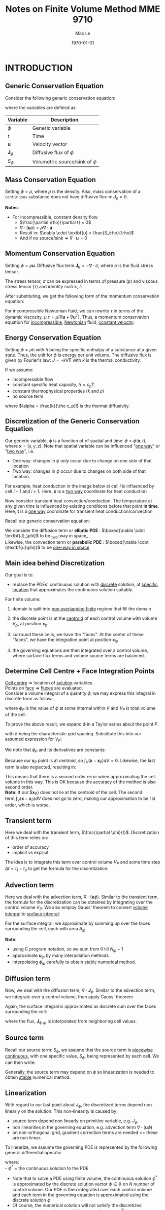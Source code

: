 #+TITLE: Notes on Finite Volume Method MME 9710
#+AUTHOR: Max Le
#+LATEX_HEADER: \usepackage[margin=1in, truedimen]{geometry} \usepackage{graphicx} \usepackage{amssymb}
#+latex_header: \usepackage[scaled]{helvet} \renewcommand\familydefault{\sfdefault}
#+DATE: \today
#+OPTIONS: tex:t 

* INTRODUCTION
** Generic Conservation Equation
   Consider the following generic conservation equation:
   #+begin_export latex
   \begin{equation}
   \frac{\partial \phi}{\partial t} + \nabla \cdot (\textbf{u}\phi) + \nabla \cdot \textbf{J}_\phi = S_\phi
   \end{equation}
   #+end_export
   where the variables are defined as:
  
  
 | *Variable*          | *Description*                      |
 |-------------------+----------------------------------|
 | $\phi$            | Generic variable                 |
 | $t$               | Time                             |
 | *u*                 | Velocity vector                  |
 | $\textbf{J}_\phi$ | Diffusive flux of $\phi$         |
 | $S_\phi$          | Volumetric source/sink of $\phi$ |
 |-------------------+----------------------------------|

** Mass Conservation Equation
   Setting $\phi = \rho$, where $\rho$ is the density. Also, mass conservation of a =continuous= substance does not
   have diffusive flux => $\textbf{J}_\rho = 0$.
   #+begin_export latex
   \begin{equation}
   \frac{\partial \rho}{\partial t} + \nabla \cdot (\textbf{u}\rho) = S_\rho
   \end{equation}
   #+end_export

   *Notes*:
   * For incompressible, constant density flow:
     * $\frac{\partial \rho}{\partial t} = 0$
     * $\nabla \cdot (\textbf{u}\rho) = \rho \nabla \cdot \textbf{u}$
     * Result in: $\nabla \cdot \textbf{u} = \frac{S_\rho}{\rho}$
     * And if no source/sink => $\nabla \cdot \textbf{u} = 0$

** Momentum Conservation Equation
   Setting $\phi = \rho \textbf{u}$. Diffusive flux term $\textbf{J}_\textbf{u} = -\nabla \cdot \sigma$, where
   $\sigma$ is the fluid stress tensor. 

   #+begin_export latex
   \begin{equation}
   \frac{\partial (\rho \textbf{u})}{\partial t} + \nabla \cdot (\rho \textbf{uu})  = \nabla \cdot \sigma +
   S_\textbf{u}
   \end{equation}
   #+end_export
   The stress tensor, $\sigma$ can be expressed in terms of pressure ($p$) and viscous stress tensor ($\tau$)
   and identity matrix, $I$:
  
   #+begin_export latex
   \begin{equation}
   \sigma = -p\textbf{I} + \tau
   \end{equation}
   #+end_export
   After substituting, we get the following form of the momentum conservation equation:
   #+begin_export latex
   \begin{equation}
   \frac{\partial (\rho \textbf{u})}{\partial t} + \nabla \cdot (\rho \textbf{uu})  = -\nabla p + \nabla \cdot \tau
   + S_\textbf{u}
   \end{equation}
   #+end_export
   For incompressible Newtonian fluid, we can rewrite $\tau$ in terms of the dynamic viscosity, $\mu$
   $\tau = \mu(\nabla \textbf{u}+\nabla \textbf{u}^T)$.  Thus, a momentum conservation equation for _incompressible_,
   _Newtonian_ fluid, _constant velocity_:

   #+begin_export latex
   \begin{equation}
   \frac{\partial (\rho \textbf{u})}{\partial t} + \nabla \cdot (\rho \textbf{uu})  = -\nabla p + \mu \nabla^2
   \textbf{u} + S_\textbf{u}
   \end{equation}
   #+end_export

** Energy Conservation Equation
   Setting $\phi = \rho h$ with $h$ being the specific enthalpy of a substance at a given state. Thus, the unit for $\phi$ is
   energy per unit volume. The diffusive flux is given by Fourier's law: $J = -k \nabla \textbf{T}$ with $k$ is the thermal conductivity.
   #+begin_export latex
   \begin{equation}
   \frac{\partial (\rho h)}{\partial t} + \nabla \cdot (\rho \textbf{u} h)  = \nabla \cdot (k \nabla \textbf{T}) +
   S_h
   \end{equation}
   #+end_export

   If we assume:
   * incompressible flow
   * constant specific heat capacity, $h = c_p \textbf{T}$
   * constant thermophysical properties ($k$ and $\rho$)
   * no source term
  
   #+begin_export latex
   \begin{equation}
   \frac{\partial (\textbf{T})}{\partial t} + \nabla \cdot (\textbf{u T})  = \alpha \nabla ^2 \textbf{T}
   \end{equation}
   #+end_export

   where $\alpha = \frac{k}{\rho c_p}$ is the thermal diffusivity. 

** Discretization of the Generic Conservation Equation
   Our generic variable, $\phi$ is a function of of spatial and time: $\phi = \phi (\textbf{x},t)$, where
   $\textbf{x} = (x,y,z)$. Note that spatial variable can be influenced "_one way_" or "_two way_", i.e.
   * One way: changes in $\phi$ only occur due to change on one side of that location
   * Two way: changes in $\phi$ occur due to changes on both side of that location. 
  For example, heat conduction in the image below at cell $i$ is influenced by cell $i-1$ and
  $i+1$. Here, $\textbf{x}$ is a _two way_ coordinate for heat conduction

  #+begin_export latex
  \begin{center}
  \includegraphics[scale=0.2]{pic/heatTwoway.png}
  \end{center}
  #+end_export
  Now consider transient heat convection/conduction. The temperature at any given time is influenced by
  existing conditions before that point *in time*. Here, $\textbf{t}$ is a _one way_ coordinate for transient heat conduction/convection

  #+begin_export latex
  \begin{center}
  \includegraphics[scale=0.2]{pic/heatOneway.png}
  \end{center}
  #+end_export
  Recall our generic conservation equation:
  #+begin_export latex
  \begin{equation*}
  \frac{\partial \phi}{\partial t} + \nabla \cdot (\textbf{u}\phi) + \nabla \cdot \textbf{J}_\phi = S_\phi
  \end{equation*}
  #+end_export
  We consider the diffusion term or *elliptic PDE* :  $\boxed{\nabla \cdot \textbf{J}_\phi}$ to be _two-way in space_\\
  Likewise, the convection term or *parabolic PDE* :  $\boxed{\nabla \cdot (\textbf{u}\phi)}$ to be _one-way in space_ 

** Main idea behind Discretization
   Our goal is to:
   * replace the PDEs' continuous solution with _discrete_ solution, at _specific location_ that approximates the continuous
     solution suitably.
   For finite volume:
   1. domain is split into _non overlapping finite_ regions that fill the domain
   2. the discrete point is at the _centroid_ of each control volume with volume $V_p$, at position $\textbf{x}_p$
   3. surround these cells, we have the "faces". At the center of these "faces", we have the integration point at position
       $\textbf{x}_{ip}$
   4. the governing equations are then integrated over a control volume, where surface flux terms and volume source terms are
      balanced. 
      #+begin_export latex
      \begin{center}
      \includegraphics[scale=0.2]{pic/finiteVolumeElement.png}
      \end{center}
      #+end_export
** Determine Cell Centre + Face Integration Points
   _Cell centre_ => location of _solution_ variables.\\
   Points on _face_ => _fluxes_ are evaluated.\\
   Consider a volume integral of a quantity $\phi$, we may express this integral in discrete form as follow:
   #+begin_export latex
   \begin{equation}
   \int_V \phi dV \approx \phi_P V_P 
   \end{equation}
   #+end_export
   where $\phi_P$ is the value of $\phi$ at some internal within $V$ and $V_P$ is total volume of the cell:
   #+begin_export latex
   \begin{equation}
   V_P = \int_V dV 
   \end{equation}
   #+end_export
 To prove the above result, we expand $\phi$ in a Taylor series about the point $P$.
 #+begin_export latex
 \begin{equation}
 \phi \approx \phi_P + \nabla \phi_P (\textbf{x} - \textbf{x}_P) + \nabla^2 \phi_P (\textbf{x}-\textbf{x}_P)(\textbf{x}-\textbf{x}_P) + .... O(\delta^3) 
 \end{equation}
 #+end_export
 with $\delta$ being the characteristic grid spacing. Substitute this into our assumed expression for $V_P$:
 #+begin_export latex
 \begin{equation}
 \int_V \phi dV \approx \int_V [\phi_P + \nabla \phi_P (\textbf{x} - \textbf{x}_P) + \nabla^2 \phi_P (\textbf{x}-\textbf{x}_P)(\textbf{x}-\textbf{x}_P) + .... O(\delta^3)]dV 
 \end{equation}
 #+end_export
 We note that $\phi_P$ and its derivatives are constants:
 #+begin_export latex
 \begin{equation}
 \int_V \phi dV \approx \phi_P dV + \nabla \phi_P \int_V (\textbf{x}-\textbf{x}_P) dV + \nabla^2 \phi_P \int_V (\textbf{x}-\textbf{x}_P)(\textbf{x}-\textbf{x}_P)dV + .... O(\delta^3) 
 \end{equation}
 #+end_export
 Because our $\textbf{x}_P$ point is at centroid, so $\int_V (\textbf{x}-\textbf{x}_P) dV = 0$. Likewise, the last term is also neglected,
 resulting in:
 #+begin_export latex
 \begin{equation}
 \int_V \phi dV \approx [\phi_V + O(\delta^2)]V_P
 \end{equation}
 #+end_export
 This means that there is a second order error when approximating the cell volume in this way.  This is OK because the accuracy of
 the method is also second order.\\
 *Note*: If our $\textbf{x}_P} does not lie at the centroid of the cell. The second term,$\int_V (\textbf{x}-\textbf{x}_P) dV$ does not go
 to zero, making our approximation to be 1st order, which is worse. 
** Transient term
   Here we deal with the transient term, $\frac{\partial \phi}{t}$. Discretization of this term relies on:
   * order of accuracy
   * implicit vs explicit
   The idea is to integrate this term over control volume $V_P$ and some time step $\Delta t = t_1 - t_0$ to get
   the formula for the discretization.
   #+begin_export latex
   \begin{equation}
   \int_{t_0}^{t_1} \int_V \frac{\partial \phi}{\partial t}dVdt \approx (\phi V_P)^{t_1} - (\phi V_P)^{t_0} 
   \end{equation}
   #+end_export
** Advection term
   Here we deal with the advection term, $\nabla \cdot (\textbf{u} \phi)$. Similar to the transient term, the formula for the
   discretization can be obtained by integrating over the control volume $V_P$. We also employ Gauss' theorem to convert
   _volume integral_ to _surface integral_:
   #+begin_export latex
   \begin{equation}
   \int_V \nabla \cdot (\textbf{u}\phi)dV = \int_S (\textbf{u}\phi) \cdot \textbf{n}dS
   \end{equation}
   #+end_export
   For the surface integral, we approximate by summing up over the faces surrounding the cell, each with area $A_{ip}$.
   #+begin_export latex
   \begin{equation}
   \int_S (\textbf{u}\phi) \cdot \textbf{n}_{ip}dS \approx \sum_{i=0}^{N_{ip}-1} \textbf{u}_{ip} \cdot \textbf{n}_{ip} \phi_{ip}A_{ip}
   \end{equation}
   #+end_export
   *Note*:
   * using C program notation, so we sum from 0 till $N_{ip}-1$
   * approximate $\textbf{u}_{ip}$ by many interpolation methods
   * interpolating $\phi_{ip}$ carefully to obtain _stable_ numerical method. 
** Diffusion term
   Now, we deal with the diffusion term, $\nabla \cdot \textbf{J}_\phi$. Similar to the advection term, we integrate over a control
   volume, then apply Gauss' theorem
   #+begin_export latex
   \begin{equation}
   \int_V \nabla \cdot \textbf{J}_\phi dV = \int_S \textbf{J}_\phi \cdot \textbf{n}dS
   \end{equation}
   #+end_export
   Again, the surface integral is approximated as discrete sum over the faces surrounding the cell:
   #+begin_export latex
   \begin{equation}
   \int_S \textbf{J}_\phi \cdot \textbf{n}dS \approx \sum_{i=0}^{N_{ip}-1} \textbf{J}_{\phi, ip} \cdot \textbf{n}_{ip}\textbf{A}_{ip}
   \end{equation}
   #+end_export
   where the flux, $\textbf{J}_{\phi,ip}$ is interpolated from neighboring cell values. 
** Source term
   Recall our source term: $S_\phi$, we assume that the source term is _piecewise continuous_, with one specific value, $S_\phi$,
   being represented by each cell. We can then write:
   #+begin_export latex
   \begin{equation}
   \int_V S_\phi dV \approx S_\phi V_P
   \end{equation}
   #+end_export
   Generally, the source term may depend on $\phi$ so linearization is needed to obtain _stable_ numerical method. 
** Linearization
   With regard to our last point about $J_\phi$, the discretized terms depend non linearly on the solution. This non-linearity
   is caused by:
   * source term depend non linearly on primitive variable, e.g. $J_\phi$.
   * non linearities in the governing equation, e.g. advection term $\nabla \cdot (\textbf{u} \phi)$
   * on non-orthogonal grid, gradient correction terms are needed <= these are non linear.
   To linearize, we assume the governing PDE is represented by the following general differential operator
   #+begin_export latex
 \begin{equation}
 L(\phi^*) = 0
 \end{equation}
   #+end_export
   where:\\
   - $\phi^*$ = the continuous solution to the PDE
   - Note that to solve a PDE using finite volume, the continuous solution $\phi^*$ is approximated by the discrete solution vector
     $\phi \in \mathbb{R}$ on $N$ number of control volume. Our PDE is then integrated over each control volume and each term in the
     governing equation is approximated using the discrete solution $\phi$
   - Of course, the numerical solution will not satisfy the discretized equation exactly; rather we will have a residual,
     $\textbf{r} \in \mathbb{R}^N$.
   We expand the residual about the solution $\phi_i$ at iteration $i$, and find the solution where $r = 0$:
   #+begin_export latex
 \begin{equation}
 \textbf{r}(\phi_i) + \left. \frac{\partial \textbf{r}}{\partial \phi}\right|_{\phi_i}(\phi - \phi_i) = 0
 \end{equation}
   #+end_export
   We define the *Jacobian of the residual vector* as:
   #+begin_export latex
   \begin{equation}
   \textbf{J}(\phi) = \frac{\partial \textbf{r}}{\partial \phi}
   \end{equation}
   #+end_export
   We use this to update according to fix point iteration:
   #+begin_export latex
   \begin{equation}
   \phi = \phi_i + \Delta \phi_i
   \end{equation}
   #+end_export
   where:
   #+begin_export latex
   \begin{equation}
   \Delta \phi = (\phi - \phi_i)
   \end{equation}
   #+end_export
   and:
   #+begin_export latex
   \begin{equation}
   \textbf{J}(\phi_i)\Delta \phi = -\textbf{r}(\phi_i)
   \end{equation}
   #+end_export
   The remaining unknowns are: the residual vector $\textbf{r}$ and Jacobian matrix $\textbf{J}(\phi_i)$.\\
   *Note*: we can express the linear system for a control volume P as:
   #+begin_export latex
   \begin{equation}
   a_P\delta \phi_P + \sum_{nb} a_{nb}\delta \phi_{nb} = -r_P
   \end{equation}
   #+end_export
   where $nb$ is sum over all neighboring cells.  The coefficients are defined as:
   #+begin_export latex
   \begin{align}
   a_P &= \frac{\partial r_P}{\partial \phi_P}\\
   a_{nb} &= \frac{\partial r_P}{\partial \phi_{nb}}
   \end{align}
   #+end_export
** Four Basic Rules
   Outlined by Patankar(1980), these 4 rules are:
   * *Rule 1: Consistency at control volume faces\\*
     For common faces between cells, the flux through those common faces must be the same when evaluated at each cell.
     If this is not the case, then it means there is an artificial source of the energy at the face. 
   * *Rule 2: $\alpha_p > 0$ and $\alpha_{nb} < 0$*\\
     Consider situations involving only convection and diffusion and all other conditions unchanged: if $\phi$ in 1 cell
     increases, then we can expect $\phi$ in the neighboring cells to increase as well. The only way that this could happen is in this equation
    #+begin_export latex
    \begin{equation*}
    a_P\delta \phi_P + \sum_{nb} a_{nb}\delta \phi_{nb} = -r_P
    \end{equation*}
    #+end_export
    $a_p$ must have opposite sign from each of its $a_{nb}$ coefficients, just so that $\delta \phi_p$ and $\delta \phi_{nb}$
    have the same signs and $r_p$ is unchanged. 
   * *Rule 3: Negative slope linearization of source terms*\\
     Suppose we have a source term in the form: $S_\phi = a + b\phi_P$. If this is moved to the LHS, the coefficient $a_P$ can be negative
     if $b$ is positive. So we require that $b < 0$, or negative slope linearization. The idea is that a positive slope linearization would be
     unstable because the source would cause the variables to increase, which would then increase the source term. This would continue indefinitely
     and without bounds. In terms of heat transfer, we can have a heat source that grows with temperature and also a heat sink for removal of temperature.
     This is done to avoid an uncontrolled increase in temperature. 
   * *Rule 4: Sum of neighboring coefficients*\\
     Our governing equations contain derivatives of dependent variables, i.e. both $\phi$ and $\phi+c$ will satisfy the same governing equations.
     Thinking practically, this means that temperature field in both Kelvin and Celcius would both satisfy the same discretized equations, because Celcius and Kelvin
     scale are related via a constant.  For this to be true, we require:
     #+begin_export latex
     \begin{equation*}
     a_p = - \sum_{nb} a_{nb}
     \end{equation*}
     #+end_export 
     Note that in the case of the linearization of the source term above, it indicates that same equation cannot be used for both $\phi$
     and $\phi+c$. So in this case, make sure to modify the source term coefficients appropriately. 
   #+begin_export latex
   \clearpage
   #+end_export
* STEADY DIFFUSION EQUATION
** Problem Definition
   We consider the solution of a _steady_, _1D_ heat diffusion equation
   #+begin_export latex
   \begin{equation}
   -k \nabla^2 T - S = 0
   \end{equation}
   #+end_export
** Discretization
   Recall our diffusion term can be discretized as:
   #+begin_export latex
   \begin{equation}
   \int_S \textbf{J} \cdot \textbf{n} dS \approx \sum_{i=0}^{N_{ip}-1} \textbf{J}_{ip}\cdot \textbf{n}_{ip}A_{ip}
   \end{equation}
   #+end_export
   Our flux $\textbf{J}$ here is the _diffusive_ flux, so: $\textbf{J} = -k \nabla T$. Thus:
   #+begin_export latex
   \begin{equation}
   \int_S \textbf{J} \cdot \textbf{n} dS \approx -\sum_{i=0}^{N_{ip}-1} k_{ip} \nabla T_{ip}  \cdot \textbf{n}_{ip}A_{ip}
   \end{equation}
   #+end_export
   We assume constant thermal conductivity, $k_{ip} = k$. A 1D control volume, with West/East faces and unit vectors drawn, is shown below:
  #+begin_export latex
  \begin{center}
  \includegraphics[scale=0.2]{pic/heat1D_CV.png}
  \end{center}
  #+end_export
  Since we are in 1D, our unit vector is in the $\textbf{i}$ only.\\
  Thus, $\nabla T \cdot \textbf{n} = \nabla T \cdot \textbf{i}$.\\
  But, $\nabla T \cdot \textbf{i} = \left < \frac{\partial T}{\partial x} \textbf{i} + \frac{\partial T}{\partial y} \textbf{j} + \frac{\partial T}{\partial z} \textbf{k}
  \right > \cdot \left <1 \textbf{i} + 0 \textbf{j} + 0 \textbf{k}    \right> = \frac{\partial T}{\partial x}$. \\
  With these points in mind, the discretization for the diffusion term is simplified to:
  #+begin_export latex
  \begin{equation}
  \int_S \textbf{J} \cdot \textbf{n} dS \approx k \left .\frac{\partial T}{\partial x}\right|_w A_w
  - k \left .\frac{\partial T}{\partial x}\right|_e A_e 
  \end{equation}
  #+end_export
  The diagram below shows the cell locations and the nomenclature for the distance between them, note how $\Delta x$ is center-center
  #+begin_export latex
  \begin{center}
  \includegraphics[scale=0.2]{pic/heat1D_cell.png}
  \end{center}
  #+end_export
  We apply _finite differences_ to the derivatives in the diffusion term, i.e.:
  #+begin_export latex
  \begin{equation}
  k \left .\frac{\partial T}{\partial x}\right|_w A_w - k \left .\frac{\partial T}{\partial x}\right|_e A_e
  = k\frac{T_P-T_W}{\Delta x_{WP}}A_w - k\frac{T_E-T_P}{\Delta x_{PE}}A_e
  \end{equation}
  #+end_export
  Our discretized source term is simply:
  #+begin_export latex
  \begin{equation}
  \int_V SdV \approx S_PV_P
  \end{equation}
  #+end_export
  where $S_P$ = value of source term *within* the cell, and $V_P$ = cell volume.\\
  Put everything on one side, we can form the _residual equation_ for the cell $\textbf{P}$ as:
  #+begin_export latex
  \begin{equation}
  r_P = - k\frac{T_E-T_P}{\Delta x_{PE}}A_e + k\frac{T_P-T_W}{\Delta x_{WP}}A_w - S_PV_P
  \end{equation}
  #+end_export
  or expressing in terms of the diffusive fluxes, $\textbf{F}^d$, through each face:
  #+begin_export latex
  \begin{equation}
  r_P = F_{e}^d - F_{w}^d - S_PV_P
  \end{equation}
  #+end_export
  where:\\
  #+begin_export latex
  \begin{alignat}{2}
  F_{e}^d &= - k\frac{T_E-T_P}{\Delta x_{PE}}A_e &&= -D_e(T_E- T_P)\\
  F_{w}^d &= - k\frac{T_P-T_W}{\Delta x_{WP}}A_w &&= -D_w(T_P- T_W)\\
  D_e &= \frac{kA_e}{\Delta x_{PE}}\\
  D_w &= \frac{kA_w}{\Delta x_{WP}}
  \end{alignat}
  #+end_export
  Our cell residual equation is then:
  #+begin_export latex
  \begin{equation}
  r_P = D_w (T_P-T_W)-D_e(T_E-T_P)-S_PV_P
  \end{equation}
  #+end_export
  The linearized coefficients are then calculated as:
  #+begin_export latex
  \begin{align}
  a_P &= \frac{\partial r_P}{\partial T_P} = D_w + D_e - \frac{\partial S_P}{\partial T_P}V_P\\
  a_W &= \frac{\partial r_P}{\partial T_W} = -D_w\\
  a_E &= \frac{\partial r_P}{\partial T_E} = -D_e
  \end{align}
  #+end_export
  Recall that we can form an algebraic system of equation for each control volume like this:
  #+begin_export latex
  \begin{align}
  a_P\delta \phi_P + \sum_{nb} a_{nb}\delta \phi_{nb} &= -r_P\\
  a_P\delta T_P + a_W\delta T_W + a_E \delta T_E &= -r_P 
  \end{align}
  #+end_export
  The above linear system of equations can be written as as tridiagonal matrix, like this:
  #+begin_export latex
  \begin{center}
  \includegraphics[scale=0.2]{pic/heat1D_tridiagonal.png}
  \end{center}
  #+end_export
  *Note*: The first and last row only has 2 non zero elements each. This is because these are the left most/right most side and they are
  adjacent to the domain boundary. Therefore, special _boundary conditions_ are needed to be set. \\
  In matrix notation, we are solving:
  #+begin_export latex
  \begin{equation}
  \textbf{A}\textbf{x} = \textbf{b}  
  \end{equation}
  #+end_export
  where $\textbf{A}$ is the Jacobian matrix, $\textbf{b} = \textbf{-r}$ is the residual vector, $\textbf{x} = \delta \textbf{T}$
  is the solution correction. At each current iteration $i$, the solution is updated according to:
  #+begin_export latex
  \begin{equation}
  \textbf{T} = \textbf{T}_i + \delta \textbf{T}i
  \end{equation}
  #+end_export
** Source Terms
   Our source term can have many forms, depending on the type of heat source. We will assume /external convection/
   and /radiation exchange/:
   * For external convection:
     #+begin_export latex
     \begin{equation}
     \frac{S_{conv,P}}{V_P} = -hA_0(T_P-T_{\infty,c})
     \end{equation}
     #+end_export
     where:
     - $h$ is the convective coefficient.
     - $A_0$ is external surface area of the cell $P$.
     - $T_P$ is temperature at the centroid of cell $P$.
     - $T_{\infty,c}$ is the ambient temperature for the convection process. 
   * For radiation exchange:
     #+begin_export latex
     \begin{equation}
     \frac{S_{rad}}{V_P} = -\epsilon \sigma A_0(T_P^4 - T_{\infty,r}^4)
     \end{equation}
     #+end_export
     where:
     - $\epsilon$ is the surface emissivity.
     - $\sigma$ is the Stefan-Boltzmann constant.
     - $T_{\infty,r}$ is the surrounding temperature for radiation exchange. 
** Discussion of Discretization Procedure
*** Temperature Profile Assumptions
    When computing the diffusive fluxes through the faces, we assumed a *piecewise-linear profile* for the temperature.
    This ensures that the derivatives are defined at the integration points and provides consistency for flux
    at control-volume faces. For the source term, *piece-wise constant profile* is used, implying a single value of the source
    term in each cell. Note that for piece-wise constant profile, the derivatives are not defined at integration points, due to
    jump discontinuity. So if fluxes will be inconsistent if piecewise-constant profile is used for temperature.
    #+begin_export latex
    \begin{center}
    \includegraphics[scale=0.2]{pic/heat1D_profilePW.png}
    \end{center}
    #+end_export
*** Implementation of Linearization
    In Patakar's method, the solution of the linear system *is* the solution for the variables at the control volume center.\\
    In our method, the solution of the linear system is the *correction* to apply to the previous iteration of the solution. \\
    The correction method is preferred because:
    * at convergence, the solution for the correction goes to zero $\rightarrow$ zero a good initial guess for the linear solver.
    * linear system involves the residual vector. In Patankar's, there are more work to calculate the residual vector.
*** Properties of the Discrete Algebraic Equations
    Recall our algebraic equation for the linear system
    #+begin_export latex
    \begin{equation}
    a_P\delta T_P + a_W\delta T_W + a_E \delta T_E = -r_P 
    \end{equation}
    #+end_export
    In Rule 2, we require that $a_P > 0$ and $a_W, a_E < 0$. The reason for this is if we consider the case with no source,
    and the solution converge, $r_P \rightarrow 0$:
    #+begin_export latex
    \begin{equation}
    a_P\delta T_P = -a_W\delta T_W - a_E \delta T_E  
    \end{equation}
    #+end_export
    Now, suppose both $T_P$ and $T_E$ are pertubed.  If either of these temperatures were to rise, then $T_P$ would also rise.
    Similarly, if either temperatures were to drop, $T_P$ should also drop. Therefore, to ensure correct physical effect, if
    $a_P > 0$ then $a_W, a_E > 0$.\\
    Consider the two cells ($P$ and $E$) below:
    #+begin_export latex
    \begin{center}
    \includegraphics[scale=0.2]{pic/heat1D_cell_combined.png}
    \end{center}
    #+end_export
    At convergence, $r_P = 0$, the equation for the control volume $P$ is:
    #+begin_export latex
    \begin{equation}
    F_{e,P}^d - F_{w,P}^d - S_PV_P = 0
    \end{equation}
    #+end_export
    For the control volume $E$:
    #+begin_export latex
    \begin{equation}
    F_{e,E}^d - F_{w,E}^d - S_EV_E = 0
    \end{equation}
    #+end_export
    Adding these equations together gives:
    #+begin_export latex
    \begin{equation}
    F_{e,P}^d - F_{w,P}^d +  F_{e,E}^d - F_{w,E}^d- S_PV_P - S_EV_E = 0
    \end{equation}
    #+end_export
    Note that $F_{e,P}^d = F_{w,E}^d$ by continuity, i.e. the flux at cell $P$ going eastward should be the same flux going
    from westward at cell $E$. If these are not equal, then it implies that there is a fictuous force at the face, which is
    not reasonable. Therefore, our algebraic equation for control volume $P$ and $E$ becomes:
    #+begin_export latex
    \begin{equation}
     F_{e,E}^d - F_{w,P}^d - S_PV_P - S_EV_E = 0
    \end{equation}
    #+end_export
    The above equation demonstrates integral conservation: a balance of the total source term within the combined control volume with
    the net diffusive flux from that same control volume. In addition, recall the definition of the diffusive flux:
    #+begin_export latex
    \begin{align}
    F_{e,P}^d &= -k \frac{T_E-T_P}{\Delta x_{PE}} A_{e,P}\\
    F_{w,E}^d &= -k \frac{T_E-T_P}{\Delta x_{PE}} A_{w,E}
    \end{align}
    #+end_export
    From the gemeotry of the grid, $A_{e,P} = A_{w,E}$; therefore, it is in fact the two-point finite difference estimation of the
    derivative that cause the fluxes to be equal. This is also due to the piecewise-linear profile that we assume. If we assume a
    *parabolic profile* instead, there is no guarantee that the fluxes would be equal. Instead, we would have:
    #+begin_export latex
    \begin{align}
    F_{e,P}^d &= f(T_W, T_P, T_E)\\
    F_{w,E}^d &= f(T_P, T_E, T_{EE})
    \end{align}
    #+end_export
    This means that the flux through the common face depends on different temperature, so we cannot be sure that the derivative from either
    side is consistent. 
    #+begin_export latex
    \begin{center}
    \includegraphics[scale=0.2]{pic/heat1D_profilePARABOLIC.png}
    \end{center}
    #+end_export
** Implemenation: [[file:1D_heat_diffusion.py][Python code]]
  #+begin_export latex
  \clearpage
  #+end_export
* TRANSIENT 1D HEAT DIFFUSION
** Problem Definition
   In contrast to the steady case, here we are solving the following transient 1D heat diffusion equation
   #+begin_export latex
   \begin{equation}
   \frac{\partial (\rho c_p T)}{\partial t} = k \nabla^2 T + S
   \end{equation}
   #+end_export
   assuming constant $\rho$ and $c_p$
** Discretization
   Integrating the governing equation through space and time yields:
   #+begin_export latex
   \begin{equation}
   \int_{t_0}^{t_1} \int_{V} \frac{(\partial \rho c_p T)}{\partial t} dt dV = \int_{t_0}^{t_1} \int_{V} k \nabla^2 T dt dV + \int_{t_0}^{t_1} \int_{V} S dt dV
   \end{equation}
   #+end_export
   By assuming a timestep $\Delta t = t_1 - t_0$, we also assume that the solution is stored at time levels $t$ and later at $t + \Delta t$. Thus, we can assume various profiles for the integrands as functions of time.  Here, we will examine the following:
   * *Fully explicit*: evaluate the integrands on RHS at initial time level, $t_0 = t$.
   * *Fully implicit*: evaluate the integrands on RHS at final time level, $t_1 = t_0 + \Delta t$
   * *Crank Nicolson*: assume a linear profile of the RHS over the interval $\Delta t$. 
   For the LHS, we interchange the order of integration, which results in this, for a control volume $\textbf{P}$:
   #+begin_export latex
   \begin{equation}
   \int_{t_0}^{t_1} \int_{V} \frac{(\partial \rho c_p T)}{\partial t} dt dV = (\rho c_p T_p)^{t+\Delta t} - (\rho c_p T_p)^t 
   \end{equation}
   #+end_export
   Recall that for the steady case, the diffusive term is the difference in flux. Here, we add a weighting function $w$ to control the assumed variation of the integrand over the timestep. 
   #+begin_export latex
    \begin{equation}
   \int_{t_0}^{t_1} \int_{V} k \nabla^2 T dt dV = -\left [\omega(F_e^d)^{t + \Delta t} + (1-\omega)(F_e^d)^t \right ]\Delta t +
   \left [\omega(F_w^d)^{t + \Delta t} + (1-\omega)(F_w^d)^t \right ]\Delta t
   \end{equation}
   #+end_export
  #+begin_export latex
  \begin{center}
  \includegraphics[scale=0.3]{pic/transientHeat_omega.png}
  \end{center}
  #+end_export
  Grouping the time levels together:
  #+begin_export latex
  \begin{equation}
   \int_{t_0}^{t_1} \int_{V} k \nabla^2 T dt dV = \left[\omega[F_w^d-F_e^d \right ]^{t+\Delta t}\Delta t +
   (1-\omega)\left [F_w^d - F_e^d \right ]^t\Delta t
  \end{equation}
  #+end_export
  Assuming no source term, $S = 0$, constant properties and divide by $\Delta t$, our discretized equation becomes
  #+begin_export latex
  \begin{equation}
 \rho c_p \frac{T_P^{t+\Delta t} - T_P^t}{\Delta t} V_P = \omega \left[F_w^d-F_e^d \right ]^{t+\Delta t} +
   (1-\omega)\left [F_w^d - F_e^d \right ]^t\
  \end{equation}
  #+end_export
  *_Note_*
  * fully implicit and fully explicit are /1st order/ accurate in time.
  * Crank-Nicolson are /2nd order/ accurate in time.
    * but Crank-Nicolson are /less stable/, cause oscillations.
  * Generally, explicit solutions do not require the solution of a system of equations. All diffusive fluxes are calculated using solution values from previous timestep
  * Implicit requires solution of a linear system at current time step. The same is true for Crank-Nicolson, or any scheme where $0<\omega < 1$
** Analysis of Explicit Scheme
   Recall explicit scheme means $\omega = 0$. Our discretized equation becomes:
   #+begin_export latex
   \begin{equation}
   \rho c_p \frac{T_P ^{t+\Delta t}}{\Delta t} V_P = [F_w^d-F_e^d]^t + \rho c_p \frac{T_P^t}{\Delta t}V_P 
   \end{equation}
   #+end_export
   Recall that the fluxes can be defined as:
    #+begin_export latex
   \begin{alignat}{2}
   F_{e}^d &= - k\frac{T_E-T_P}{\Delta x_{PE}}A_e &&= -D_e(T_E- T_P)\\
   F_{w}^d &= - k\frac{T_P-T_W}{\Delta x_{WP}}A_w &&= -D_w(T_P- T_W)\\
   D_e &= \frac{kA_e}{\Delta x_{PE}}\\
   D_w &= \frac{kA_w}{\Delta x_{WP}}
   \end{alignat}
    #+end_export
    Thus, our explicit formulation becomes:
   #+begin_export latex
   \begin{equation}
   \rho c_p \frac{T_P ^{t+\Delta t}}{\Delta t} V_P = D_eT_E^t + D_wT_W^t + \left ( \frac{\rho c_p V_P}{\Delta t} - D_e - D_w \right)T_P^t 
   \end{equation}
   #+end_export
   To get correct physical influence, the coefficient of $T_P^t$ must be positive, to ensure $\uparrow T_P^t$ leads to $\uparrow T_P^{t+\Delta t}$.
   Therefore, our timestep must be selected such that:
   #+begin_export latex
   \begin{equation*}
   \frac{\rho c_p V_P}{\Delta t} \geq D_e + D_w 
   \end{equation*}
   #+end_export
   or
   #+begin_export latex
   \begin{equation*}
   \Delta t \leq \frac{\rho c_p V_P}{D_e + D_w} = \frac{1}{\frac{D_e}{\rho c_p V_P} + \frac{D_w}{\rho c_p V_P} }
   \end{equation*}
   #+end_export
   Simplifying further, we assume $V_P = A\Delta x$ where $A$ is the cross-sectional area of the domain at $P$, and $\Delta x$ is the grid spacing.
   Also assuming $A_e, A_w \approx A$
   #+begin_export latex
   \begin{equation*}
   \frac{D_e}{\rho c_p V_P} \approx \frac{\frac{kA_e}{\Delta x}}{\rho c_p A \Delta x} = \frac{k}{\rho c_p}\frac{1}{\Delta x^2} = \frac{\alpha}{\Delta x^2}
   \end{equation*}
   #+end_export
   The quantity $\frac{\Delta x^2}{\alpha}$ may be interpreted as the timescale associated with conduction through the face.\\
   For uniform grid, $A_e =
   A_w = A$, the timestep restriction is:
   #+begin_export latex
   \begin{equation}
   \Delta t \leq \frac{1}{\frac{\alpha}{\Delta x^2} + \frac{\alpha}{\Delta x^2}} = \frac{\Delta x^2}{2\alpha}
   \end{equation}
   #+end_export
   Note how our timestep is related to the square of the grid size, so the a fine grid will have a very small "$\Delta x^2$".
   #+begin_export latex
   \newpage \noindent
   #+end_export
   To study this, we consider an iron bar with $\alpha = 23.1 \times 10^{-6}$ [$m^2/s$] at various grid sizes:
   #+NAME: explicit_timestep
   |---------------+-----------------|
   | GRID SIZE [m] | TIME STEP [sec] |
   |---------------+-----------------|
   |          0.01 |       2.1645022 |
   |         0.001 |     0.021645022 |
   |        0.0001 |    2.1645022e-4 |
   |       0.00001 |    2.1645022e-6 |
   |---------------+-----------------|
   #+TBLFM: $2=($1^2)/(2*23.1e-6)
   #+begin_src python :var data=explicit_timestep :exports none
     import matplotlib.pyplot as plt
     gridsize = [a[0] for a in data]
     timestep = [a[1] for a in data]
     plt.figsize= (10,6)
     plt.xlabel("GRID SIZE",fontsize=14)
     plt.ylabel("TIME STEP",fontsize=14)
     plt.plot(timestep[1:],gridsize[1:])
     plt.yscale("log")
     plt.xscale("log")
     plt.xticks(fontsize=14)
     plt.yticks(fontsize=14)
     plt.savefig("pic/explicit_timestep.png")
    #+end_src

    #+RESULTS:
    : None

    #+begin_export latex
    \begin{center}
    \includegraphics[scale=0.6]{pic/explicit_timestep.png}
    \end{center}
    #+end_export
    We can quickly see how the timestep restriction gets worse with increasing grid refinement. As a result, implicit methods are more commonly used
    in practice. Exception would be calculation of turbulent flow using direct numerical simulation (DNS). In this case, explicit method are a good choice
    because they are less expensive per timestep, since no linear system must be solved. 
** Analysis of Fully Implicit Scheme
   Setting $\omega = 1$ for implicit scheme. Our discretized equation becomes:
   #+begin_export latex
   \begin{equation}
   \rho c_p \frac{T_P ^{t+\Delta t}-T_P^t}{\Delta t} V_P = [-D_w(T_P-T_W) + D_e(T_E-T_P)]^{t+\Delta t} 
   \end{equation}
   #+end_export
   Drop the superscript $t+\Delta t$ and denotes old value as "o", after rearranging, we have:
   #+begin_export latex
   \begin{equation}
   \left ( \frac{\rho c_p V_P}{\Delta t} + D_w + D_e \right)T_P = D_wT_W + D_eT_E + \frac{\rho c_p V_P}{\Delta t}T_P^o
   \end{equation}
   #+end_export
   We can see that none of the coefficients can be come negative when written out this way. Still, we must ensure the timestep is small enough to resolve
   all transient phenomena. In contrast to this fully implicit scheme, the _Crank-Nicholson scheme_ has no formal restriction on $\Delta t$, but still
   produces *oscillatory* at large $\Delta t$. 
** Derivation of Second Order Implicit Scheme
*** General idea
    We consider integration over a special *space-time control volume*, with:
    - the time faces being located at $t-\Delta t/2, t+ \Delta t/2$
    - the solution values are stored at $t, t - \Delta t, t - 2\Delta t...$.
    #+begin_export latex
    \begin{center}
    \includegraphics[scale=0.3]{pic/cv_2nd_order_implicit.png}
    \end{center}
    #+end_export
    By using the space-time control volume, the RHS of the discretized equation evaluated at time $t$, can be considered as a
    _representative of the entire timesweep_. The advantages are:
    - we do not need to assume a profile in time, e.g. piecewise constant for fully implicit/explicit, piecewise linear for Crank-Nicholson.
    - no need to store old flux value
    - interpolation depends on the face values:
      - if piecewise constant $\rightarrow$ 1st order scheme
      - if piecewise linear $\rightarrow$ 2nd order scheme
*** Derivation
    Integrate the governing equation over the space-time control volume 
    #+begin_export latex
    \begin{equation}
    \int_{t-\Delta t/2}^{t+\Delta t/2} \int_{V} \frac{(\partial \rho c_p T)}{\partial t} dt dV =
    \int_{t-\Delta t/2}^{t+\Delta t/2} \int_{V} k \nabla^2 T dt dV + \int_{t-\Delta t/2}^{t+\Delta t/2} \int_{V} S dt dV
    \end{equation}
    #+end_export
    Resulting in:
    #+begin_export latex
    \begin{equation}
    (\rho c_p T_p V_p)^{t+\Delta t/2} - (\rho c_p T_p V_p)^{t-\Delta t/2} = [F_w^d-F_e^d]^t \Delta t + S_P^t \Delta t V_P
    \end{equation}
    #+end_export
    Divide by $\Delta t$, express the diffusive fluxes in terms of $D_w$ and $D_e$, dropping superscripts $t$ for current time:
    #+begin_export latex
    \begin{equation}
    \frac{(\rho c_p T_P V_P)^{t+\Delta t /2 } - (\rho c_p T_P V_P)^{t-\Delta t /2 }  }{\Delta t} = -D_w (T_P-T_W)
    + D_e (T_E - T_P) + S_P V_P
    \end{equation}
    #+end_export
    LHS is known, for RHS $\rightarrow$ need to specify values for times $t-\Delta t/2 and $t+\Delta t /2$
    - 1st order time integration scheme
      We assume a *piecewise constant* distribution over each timestep between the face values, resulting in:
      #+begin_export latex
      \begin{align*}
      T_P^{t-\Delta t /2 } &= T_P^{t-\Delta t }\\
      T_P^{t+\Delta t /2 } &= T_P^{t}
      \end{align*}
      #+end_export
    - 2nd order time integration scheme
      We assume a *piecewise linear* distribution over each timestep between the face values, resulting in:
      #+begin_export latex
      \begin{align*}
      T_P^{t-\Delta t /2} &= T_P^{t-\Delta t } + \frac{1}{2}(T_P^{t-\Delta t} - T_P^{t-2\Delta t})\\
      T_P^{t+\Delta t /2} &= T_P^{t} + \frac{1}{2}(T_P^{t} - T_P^{t-\Delta t})\\
      \end{align*}
      #+end_export
      This is achieved by doing backward interpolation and then forward interpolation on the face values.
      The schematic below shows these interpolations:
      #+begin_export latex
      \begin{center}
      \includegraphics[scale=0.5]{pic/2nd_order_implicit_interpolation.png}
      \end{center}
      #+end_export
      Substituting these relations to the integrated governing equation's LHS:
      - For 1st order scheme:
	#+begin_export latex
	\begin{equation}
	\frac{(\rho c_p T_P V_P)^{t+\Delta t /2} - (\rho c_p T_P V_P)^{t-\Delta t /2 }}{\Delta t} = \rho c_p V_P \frac{T_P - T_P^o}{\Delta t}
	\end{equation}
	#+end_export
	_Note_:
	- the superscript for current time is dropped, and superscript for $t-\Delta t$ is replaced by _$o$_ for "old value".
	- also that this is exactly the same as the result for the fully implicit scheme.
      - For 2nd order scheme:
	#+begin_export latex
	\begin{equation*}
	\frac{(\rho c_p T_P V_P)^{t+\Delta t /2} - (\rho c_p T_P V_P)^{t-\Delta t /2 }}{\Delta t} =
	\rho c_p V_P \frac{T_P + \frac{1}{2}(T_P - T_P^o) - T_P^o - \frac{1}{2}(T_P^o-T_P^{oo})}{\Delta t}
	\end{equation*}
	#+end_export
	or a more simplified version....
	#+begin_export latex
	\begin{equation}
	\frac{(\rho c_p T_P V_P)^{t+\Delta t /2} - (\rho c_p T_P V_P)^{t-\Delta t /2 }}{\Delta t} =
	\rho c_p V_P \frac{\frac{3}{2}T_P -2T_P^o + \frac{1}{2}T_P^{oo}}{\Delta t}
	\end{equation}
	#+end_export
	_Note_:
	- superscript _$oo$_ is used for time value $t-2\Delta t$.
	- unlike Crank-Nicholson's, flux values at previous timestep *do not need to be solved*.
	  Instead, only temperature values at the *previous two time step* need to be retained. 
*** Other Transient Discretization Schemes
    Some higher order schemes are also used such as:
    - Adams-Bashforth (explicit)
    - Adams-Moulton (implicit)
    - Runge-Kutta (implicit or explicit)
*** Linearization
    Recall the cell residual for steady conduction:
    #+begin_export latex
    \begin{equation*}
    r_P = D_w (T_P - T_W) - D_e (T_E - T_P) - S_PV_P
    \end{equation*}
    #+end_export
    where $D_e = \frac{kA_e}{\Delta x_{PE}}$, and $D_w = \frac{kA_w}{\Delta x_{WP}}$.
    #+begin_export latex
    If we apply 1st order implicit to the transient term:
    \begin{equation*}
    r_P = \rho c_p V_P \frac{T_P-T_P^o}{\Delta t}D_w (T_P - T_W) - D_e (T_E - T_P) - S_PV_P
    \end{equation*}
    #+end_export
    This makes the linearization coefficients to be as follow:
    #+begin_export latex
    \begin{align*}
    a_P &= \frac{\partial r_P}{\partial T_P} = \frac{\rho c_p V_P}{\Delta t} + D_w + D_e - \frac{\partial S_P}{\partial T_P}V_P\\
    a_W &= \frac{\partial r_P}{\partial T_W} = -D_w\\
    a_E &= \frac{\partial r_P}{\partial T_E} = -D_e  
    \end{align*}
    #+end_export
    Similar to before, we can form an algebraic equation for each control volume like this:
    #+begin_export latex
    \begin{equation}
    a_P\delta T_P + a_W\delta T_W + a_E \delta T_E = -r_P 
    \end{equation}
    #+end_export
    If we apply 2nd order implicit temporal scheme instead, then $a_P$ term would look like this:
    #+begin_export latex
    \begin{equation*}
    a_P = \frac{\partial r_P}{\partial T_P} = \frac{3}{2}\frac{\rho c_p V_P}{\Delta t} + D_w + D_e - \frac{\partial S_P}{\partial T_P}V_P
    \end{equation*}
    #+end_export
** Implementation: [[file:1d_heat_diffusion_transient.py][Python code]]
   #+begin_export latex
   \clearpage
   #+end_export
* ONE-DIMENSIONAL CONVECTION OF A SCALAR
** Problem Definition
   For thermal convection, we need the advection-diffusion equation. So far, we only dealt with diffusion, now we add
   the advection term which results in:
   #+begin_export latex
   \begin{equation}
   \frac{\partial (\rho c_p T)}{\partial t} + \nabla \cdot (\rho c_p \textbf{u}T) = k \nabla^2 T + S
   \end{equation}
   #+end_export
   assuming constant $\rho$ and $c_p$. We also assume that the flow field $\textbf{u}$ is known,
   and we only use it to advect and solve for the temperature field. To preserve continuity across cells, we also
   define a mass conservation equation without mass source.
   #+begin_export latex
   \begin{equation}
   \frac{\partial \rho}{\partial t} + \nabla \cdot (\rho \textbf{u}) = 0
   \end{equation}
   #+end_export
** Discretization
   Just like we did before, we now integrate the advection-diffusion equation through space and time:
   #+begin_export latex
   \begin{equation}
   \int_{t_0}^{t_1} \int_V \frac{\partial (\rho c_p T)}{\partial t}dtdV + \int_{t_0}^{t_1} \int_V \nabla \cdot (\rho c_p \textbf{u}T)dtdV
   = \int_{t_0}^{t_1} \int_V k \nabla^2 T dVdt + \int_{t_0}^{t_1} \int_V SdVdt
   \end{equation}
   #+end_export
   Integration of the transient diffusion equation is covered. Here, we deal with the advection term.
   Using the Gauss' divergence theorem to convert volume integral to surface integral:
   #+begin_export latex
   \begin{equation}
   \int_V \nabla \cdot (\rho c_p \textbf{u}T)dV = \int_S (\rho c_p \textbf{u}T)\cdot \textbf{n}dS
   \end{equation}
   #+end_export
   The surface integral is then approximated as discrete sum over the integration points
   #+begin_export latex
   \begin{equation}
   \int_S (\rho c_p \textbf{u}T)\cdot \textbf{n}dS = \sum_{i = 0}^{N_{ip}-1} (\rho c_p \textbf{u}T) \cdot \textbf{n}_{ip} \textbf{A}_{ip}
   \end{equation}
   #+end_export
   For 1D flow across control volume $P$, this results in:
   #+begin_export latex
   \begin{equation}
   \sum_{i = 0}^{N_{ip}-1} (\rho c_p \textbf{u}T) \cdot \textbf{n}_{ip} \textbf{A}_{ip} = \rho c_p u_e T_e A_e - \rho c_p u_w T_w A_w
   \end{equation}
   #+end_export
   Or in terms of the mass flux, $\dot{m} = \rho u A$:
   #+begin_export latex
   \begin{equation}
   \sum_{i = 0}^{N_{ip}-1} (\rho c_p \textbf{u}T) \cdot \textbf{n}_{ip} \textbf{A}_{ip} = \dot{m}_e c_p T_e  - \dot{m}_w c_p T_w 
   \end{equation}
   #+end_export
   Note how the $c_p T$ terms are similar to some forms of internal energy (enthalpy). Thus, we can think off the above equation as the difference
   in energy between 2 parcels of fluids, one with internal energy $c_p T_e$ and one with internal energy $c_p T_w$
   #+begin_export latex
   \begin{center}
   \includegraphics[scale=0.3]{pic/advection_diffusion_parcel.png}
   \end{center}
   #+end_export
   As a result, our discretized energy equation becomes:
   #+begin_export latex
   \begin{equation}
   \begin{aligned}
   &\frac{(\rho c_p T_P V_P)^{t+\Delta t /2 } - (\rho c_p T_P V_P)^{t-\Delta t /2}}{\Delta t}  + \do{m}_e c_p T_e - \dot{m}_w c_p T_w\\
   &= -D_w (T_P-T_W) + D_e(T_E-T_P) + S_P V_P
   \end{aligned}
   \end{equation}
   #+end_export
   _Note_:
   * transient term is like before, evaluated at time $t + \Delta t/2$ and $t - \Delta t/2$.
   * our discretization scheme is *NOT* completed, because we still do not know how to calculate mass flux and temperature
     at integration points, namely $\dot{m}_e, \dot{m}_w$ and $T_e, T_w$.
   * we must consider whether the given equation is independent of temperature level according to Rule 4. One can say that it has to
     be independent because transient, diffusion, advection terms involve only derivative of temperature. This is true, if mass is conserved
     ($\dot{m}_e = \dot{m}_w$).  For 1D, this is easy to ensure. For multidimensional problems, this is difficult. In other words, we cannot
     assure that the numerical mass fluxes will always be conserved. This can lead to major problem, because if mass is not conserved, one
     may think that there is an energy source (or sink) within the domain.
   * to get around the mass conservation problem, we substract the discretized mass equation from the energy equation. Assuming constant density:
     #+begin_export latex
     \begin{equation*}
     \dot{m}_e - \dot{m}_w = 0
     \end{equation*}
     #+end_export
     multiply this by $T_P$ and $C_P$ and subtracting from the discretized equation:
    #+begin_export latex
    \begin{equation}
    \begin{aligned}
    &\frac{(\rho c_p T_P V_P)^{t+\Delta t /2 } - (\rho c_p T_P V_P)^{t-\Delta t /2}}{\Delta t} + \do{m}_e c_p (T_e-T_P) - \dot{m}_w c_p (T_w-T_P)\\
    &= -D_w (T_P-T_W) + D_e(T_E-T_P) + S_P V_P
    \end{aligned}
    \end{equation}
    #+end_export
    This means that if there is a positive imbalance of mass ($\dot{m_e} > \dot{m}_w$), there will be a negative source in the energy equation
    to counter balance. If there is a negative imbalance, the opposite is true. This step helps with the stability of the numerical method such that
    the equations are again independent of the temperature level. 







